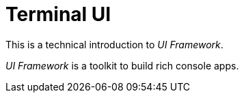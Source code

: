 [appendix]
[#appendix-tech-intro-tui]
= Terminal UI
:page-section-summary-toc: 1

ifndef::snippets[:snippets: ../../test/java/org/springframework/shell/docs]

This is a technical introduction to _UI Framework_.

_UI Framework_ is a toolkit to build rich console apps.







